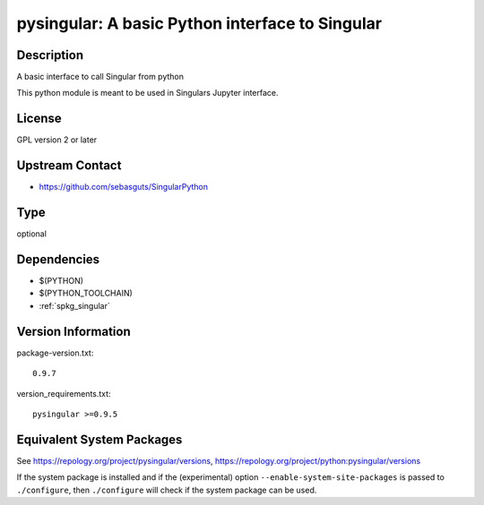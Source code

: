 .. _spkg_pysingular:

pysingular: A basic Python interface to Singular
==========================================================

Description
-----------

A basic interface to call Singular from python

This python module is meant to be used in Singulars Jupyter interface.

License
-------

GPL version 2 or later


Upstream Contact
----------------

-  https://github.com/sebasguts/SingularPython

Type
----

optional


Dependencies
------------

- $(PYTHON)
- $(PYTHON_TOOLCHAIN)
- :ref:`spkg_singular`

Version Information
-------------------

package-version.txt::

    0.9.7

version_requirements.txt::

    pysingular >=0.9.5


Equivalent System Packages
--------------------------

.. tab:: conda-forge

   .. CODE-BLOCK:: bash

       $ conda install pysingular 


.. tab:: Fedora/Redhat/CentOS

   .. CODE-BLOCK:: bash

       $ sudo yum install python3-pysingular 



See https://repology.org/project/pysingular/versions, https://repology.org/project/python:pysingular/versions

If the system package is installed and if the (experimental) option
``--enable-system-site-packages`` is passed to ``./configure``, then ``./configure``
will check if the system package can be used.

